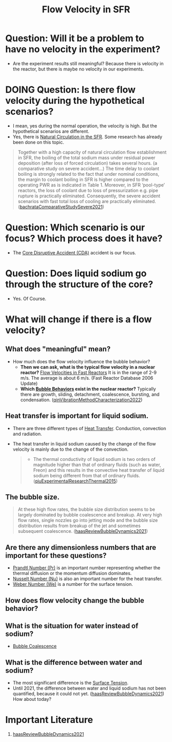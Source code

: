 :PROPERTIES:
:ID:       86b5f410-9ca6-4e06-8160-f94a07d75de5
:END:
#+title: Flow Velocity in SFR

* Question: Will it be a problem to have no velocity in the experiment?
- Are the experiment results still meaningful? Because there is velocity in the reactor, but there is maybe no velocity in our experiments.
* DOING Question: Is there flow velocity during the hypothetical scenarios?
- I mean, yes during the normal operation, the velocity is high. But the hypothetical scenarios are different.
- Yes, there is [[id:6d0b371f-4cdf-4d53-8368-8b1a690bdc59][Natural Circulation in the SFR]]. Some research has already been done on this topic.
#+begin_quote
Together with a high capacity of natural circulation flow establishment in SFR, the boiling of the total sodium mass under residual power deposition (after loss of forced circulation) takes several hours. (a comparative study on severe accident...)
The time delay to coolant boiling is strongly related to the fact that under nominal conditions, the margin to coolant boiling in SFR is higher compared to the operating PWR as is indicated in Table 1. Moreover, in SFR ‘pool-type’ reactors, the loss of coolant due to loss of pressurization e.g. pipe rupture is practically eliminated. Consequently, the severe accident scenarios with fast total loss of cooling are practically eliminated. ([[id:9397442b-3401-4bee-9e8d-b95d9f224022][bachrataComparativeStudySevere2021]])
#+end_quote
* Question: Which scenario is our focus? Which process does it have?
- The [[id:8fc68ce9-87c2-45c7-9542-87c6c6139fbc][Core Disruptive Accident (CDA)]] accident is our focus. 
* Question: Does liquid sodium go through the structure of the core?
CLOSED: [2024-03-14 Thu 21:07]
- Yes. Of Course.
* What will change if there is a flow velocity?
** What does "meaningful" mean?
- How much does the flow velocity influence the bubble behavior?
  + *Then we can ask, what is the typical flow velocity in a nuclear reactor?*
    [[file:images/flow_velocity.png][Flow Velocities in Fast Reactors]]
    It is in the range of 2-9 m/s. The average is about 6 m/s. (Fast Reactor Database 2006 Update)
  + *Which [[id:da14bc48-3d11-4e21-8909-5044e48dcb5f][Bubble Behaviors]] exist in the nuclear reactor?*
    Typically there are growth, sliding, detachment, coalescence, bursting, and condensation. ([[id:973b3f7e-b2b3-4c9a-91ea-91b36d00150e][qinVibrationMethodCharacterization2022]])
** Heat transfer is important for liquid sodium.
- There are three different types of [[id:bc3476ae-96b8-4c57-9b4f-2bfaa12bf1f1][Heat Transfer]]. Conduction, convection and radiation.
- The heat transfer in liquid sodium caused by the change of the flow velocity is mainly due to the change of the convection. 
  #+begin_quote
- The thermal conductivity of liquid sodium is two orders of magnitude higher than that of ordinary fluids (such as water, Freon) and this results in the convective heat transfer of liquid sodium being different from that of ordinary fluids. ([[id:43c69a41-f176-489a-ae41-3c629dcc4221][qiuExperimentalResearchThermal2015]])
  #+end_quote
** The bubble size.
#+begin_quote
At these high flow rates, the bubble size distribution seems to be largely dominated by bubble coalescence and breakup. At very high flow rates, single nozzles go into jetting mode and the bubble size distribution results from breakup of the jet and sometimes subsequent coalescence.
([[id:458876ec-83c2-4b8d-a4a7-e6b487f21046][haasReviewBubbleDynamics2021]])
#+end_quote
** Are there any dimensionless numbers that are important for these questions?
- [[id:a703a0c8-0260-42d2-b58a-4625b5eaa7f2][Prandtl Number (Pr)]] is an important number representing whether the thermal diffusion or the momentum diffusion dominates.
- [[id:a085096a-8909-42d6-88d6-1c2d51e8c6b2][Nusselt Number (Nu)]] is also an important number for the heat transfer.
- [[id:355d14d9-fc5f-4b2b-8de0-43936b1bd04e][Weber Number (We)]] is a number for the surface tension.
** How does flow velocity change the bubble behavior?
** What is the situation for water instead of sodium?
- [[id:3d473d21-5ba7-40f2-a5b8-84cc6c46a920][Bubble Coalescence]]
** What is the difference between water and sodium?
- The most significant difference is the [[id:6d7a63dd-dfbf-48f8-b836-f50728e0112c][Surface Tension]].
- Until 2021, the difference between water and liquid sodium has not been quantified, because it could not yet. ([[id:458876ec-83c2-4b8d-a4a7-e6b487f21046][haasReviewBubbleDynamics2021]]) How about today?
* Important Literature
1. [[id:458876ec-83c2-4b8d-a4a7-e6b487f21046][haasReviewBubbleDynamics2021]]
